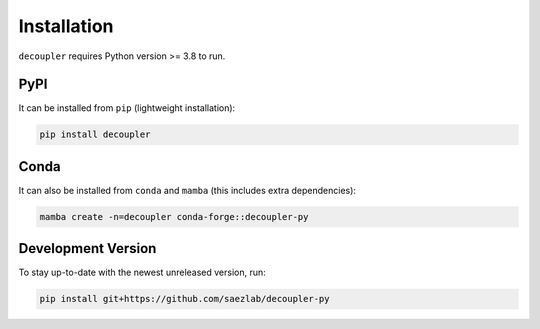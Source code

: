 Installation
============

``decoupler`` requires Python version >= 3.8 to run.

PyPI
----
It can be installed from ``pip`` (lightweight installation):

.. code-block:: console

   pip install decoupler

Conda
-----

It can also be installed from ``conda`` and ``mamba`` (this includes extra dependencies):

.. code-block:: console

   mamba create -n=decoupler conda-forge::decoupler-py

Development Version
-------------------

To stay up-to-date with the newest unreleased version, run:

.. code-block:: console

   pip install git+https://github.com/saezlab/decoupler-py
